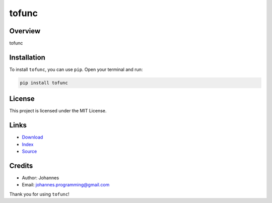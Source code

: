 ======
tofunc
======

Overview
--------

tofunc

Installation
------------

To install ``tofunc``, you can use ``pip``. Open your terminal and run:

.. code-block:: bash

    pip install tofunc

License
-------

This project is licensed under the MIT License.

Links
-----

* `Download <https://pypi.org/project/tofunc/#files>`_
* `Index <https://pypi.org/project/tofunc/>`_
* `Source <https://github.com/johannes-programming/tofunc/>`_

Credits
-------

* Author: Johannes
* Email: `johannes.programming@gmail.com <mailto:johannes.programming@gmail.com>`_

Thank you for using ``tofunc``!